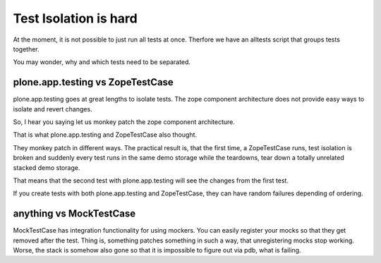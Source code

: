 Test Isolation is hard
======================

At the moment, it is not possible to just run all tests at once.
Therfore we have an alltests script that groups tests together.

You may wonder, why and which tests need to be separated.

plone.app.testing vs ZopeTestCase
---------------------------------

plone.app.testing goes at great lengths to isolate tests.
The zope component architecture does not provide easy ways to isolate and revert changes.

So, I hear you saying let us monkey patch the zope component architecture.

That is what plone.app.testing and ZopeTestCase also thought.

They monkey patch in different ways.
The practical result is, that the first time, a ZopeTestCase runs, test isolation is broken and suddenly every test runs in the same demo storage while the teardowns, tear down a totally unrelated stacked demo storage.

That means that the second test with plone.app.testing will see the changes from the first test.

If you create tests with both plone.app.testing and ZopeTestCase, they can have random failures depending of ordering.

anything vs MockTestCase
------------------------
MockTestCase has integration functionality for using mockers.
You can easily register your mocks so that they get removed after the test.
Thing is, something patches something in such a way, that unregistering mocks stop working.
Worse, the stack is somehow also gone so that it is impossible to figure out via pdb, what is failing.
